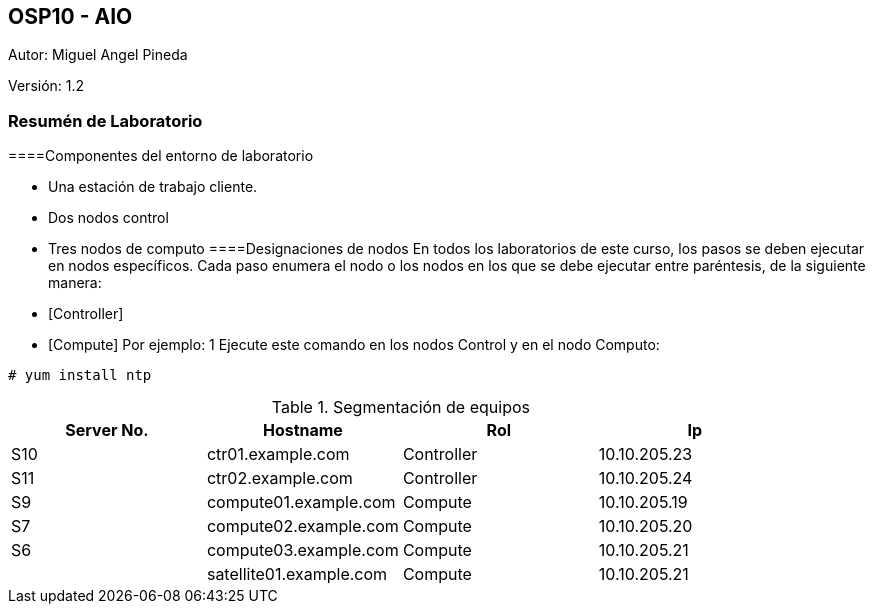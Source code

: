 == OSP10 - AIO
:Author:    Miguel Angel Pineda
:Email:     <mpinedam@redhat.com>
:Date: 19-Dic-2017
:Revision:  1.2

Autor:   {author}

Versión: {revision}

////
*Comment* 
S10 ctr01 - f2lctr01.actinver.com.mx 10.10.205.23 10.17.32.10 
S11 ctr02 - f2lctr02.actinver.com.mx 10.10.205.24 10.17.32.11
S9 compute01 - f2lcompute01.actinver.com.mx 10.10.205.19 10.17.32.12
S7 compute02 - f2lcompute02.actinver.com.mx 10.10.205.20 10.17.32.13
S6 compute03 - f2lcompute03.actinver.com.mx 10.10.205.21 10.17.32.14
V1 v1plsatellite01.actinver.com.mx 
////
=== Resumén de Laboratorio

====Componentes del entorno de laboratorio

* Una estación de trabajo cliente.

* Dos nodos control
* Tres nodos de computo
====Designaciones de nodos
En todos los laboratorios de este curso, los pasos se deben ejecutar en nodos específicos. Cada paso enumera el nodo o los nodos en los que se debe ejecutar entre paréntesis, de la siguiente manera:
* [Controller]
* [Compute]
Por ejemplo:
1 Ejecute este comando en los nodos Control y en el nodo Computo:
[Control] [Computo]

----
# yum install ntp
----
.Segmentación de equipos
[options="header,footer"]
|=======================
| Server No.  | Hostname       |Rol        |Ip
|S10 | ctr01.example.com       |Controller |10.10.205.23
|S11 | ctr02.example.com       |Controller |10.10.205.24
|S9  | compute01.example.com   |Compute    |10.10.205.19
|S7  | compute02.example.com   |Compute    |10.10.205.20
|S6  | compute03.example.com   |Compute    |10.10.205.21
|    | satellite01.example.com |Compute    |10.10.205.21
|=======================
